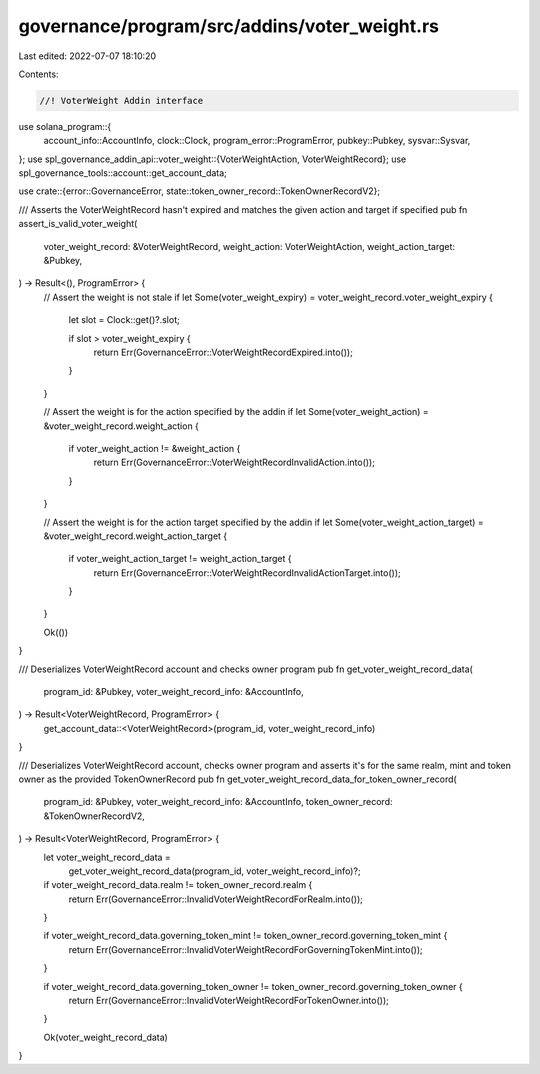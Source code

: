 governance/program/src/addins/voter_weight.rs
=============================================

Last edited: 2022-07-07 18:10:20

Contents:

.. code-block:: rs

    //! VoterWeight Addin interface

use solana_program::{
    account_info::AccountInfo, clock::Clock, program_error::ProgramError, pubkey::Pubkey,
    sysvar::Sysvar,
};
use spl_governance_addin_api::voter_weight::{VoterWeightAction, VoterWeightRecord};
use spl_governance_tools::account::get_account_data;

use crate::{error::GovernanceError, state::token_owner_record::TokenOwnerRecordV2};

/// Asserts the VoterWeightRecord hasn't expired and matches the given action and target if specified
pub fn assert_is_valid_voter_weight(
    voter_weight_record: &VoterWeightRecord,
    weight_action: VoterWeightAction,
    weight_action_target: &Pubkey,
) -> Result<(), ProgramError> {
    // Assert the weight is not stale
    if let Some(voter_weight_expiry) = voter_weight_record.voter_weight_expiry {
        let slot = Clock::get()?.slot;

        if slot > voter_weight_expiry {
            return Err(GovernanceError::VoterWeightRecordExpired.into());
        }
    }

    // Assert the weight is for the action specified by the addin
    if let Some(voter_weight_action) = &voter_weight_record.weight_action {
        if voter_weight_action != &weight_action {
            return Err(GovernanceError::VoterWeightRecordInvalidAction.into());
        }
    }

    // Assert the weight is for the action target specified by the addin
    if let Some(voter_weight_action_target) = &voter_weight_record.weight_action_target {
        if voter_weight_action_target != weight_action_target {
            return Err(GovernanceError::VoterWeightRecordInvalidActionTarget.into());
        }
    }

    Ok(())
}

/// Deserializes VoterWeightRecord account and checks owner program
pub fn get_voter_weight_record_data(
    program_id: &Pubkey,
    voter_weight_record_info: &AccountInfo,
) -> Result<VoterWeightRecord, ProgramError> {
    get_account_data::<VoterWeightRecord>(program_id, voter_weight_record_info)
}

/// Deserializes VoterWeightRecord account, checks owner program and asserts it's for the same realm, mint and token owner as the provided TokenOwnerRecord
pub fn get_voter_weight_record_data_for_token_owner_record(
    program_id: &Pubkey,
    voter_weight_record_info: &AccountInfo,
    token_owner_record: &TokenOwnerRecordV2,
) -> Result<VoterWeightRecord, ProgramError> {
    let voter_weight_record_data =
        get_voter_weight_record_data(program_id, voter_weight_record_info)?;

    if voter_weight_record_data.realm != token_owner_record.realm {
        return Err(GovernanceError::InvalidVoterWeightRecordForRealm.into());
    }

    if voter_weight_record_data.governing_token_mint != token_owner_record.governing_token_mint {
        return Err(GovernanceError::InvalidVoterWeightRecordForGoverningTokenMint.into());
    }

    if voter_weight_record_data.governing_token_owner != token_owner_record.governing_token_owner {
        return Err(GovernanceError::InvalidVoterWeightRecordForTokenOwner.into());
    }

    Ok(voter_weight_record_data)
}


